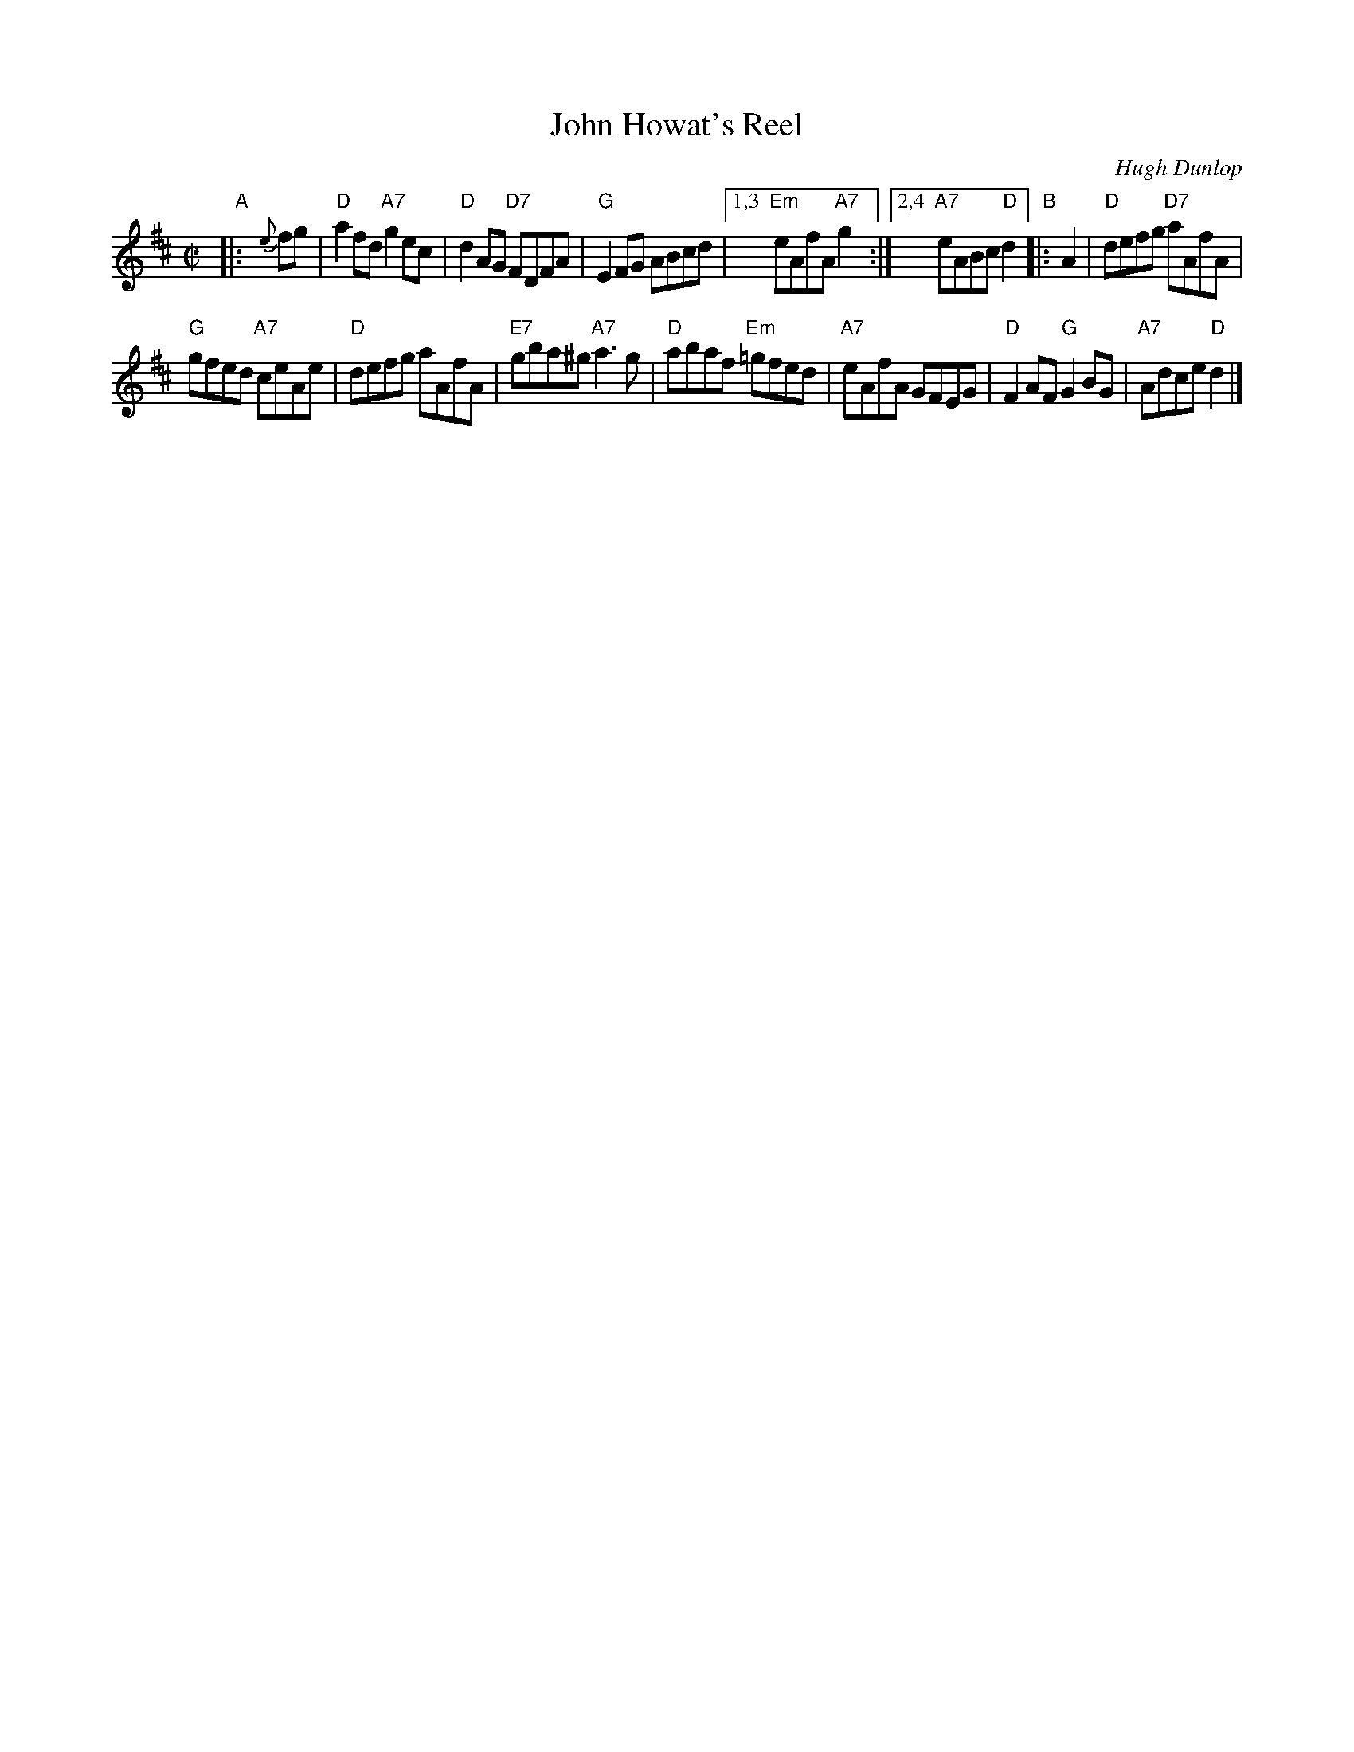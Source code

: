 X: 1
T: John Howat's Reel
C: Hugh Dunlop
R: reel
B: Kerr v.2 p.20 #173
B: NHSRS 10.3
B: BSFC Session Tune Book 2016 p.52
S: Barbara McOwen
Z: 2019 John Chambers <jc:trillian.mit.edu>
M: C|
L: 1/8
K: D
"A"|: {e}fg |\
"D"a2fd "A7"g2ec | "D"d2AG "D7"FDFA |\
"G"E2FG ABcd |[1,3 "Em"eAfA "A7"g2 :|\
[2,4 "A7"eABc "D"d2 "B"|: A2 |\
"D"defg "D7"aAfA |
"G"gfed "A7"ceAe |\
"D"defg aAfA | "E7"gba^g "A7"a3g |\
"D"abaf "Em"=gfed | "A7"eAfA GFEG |\
"D"F2AF "G"G2BG |  "A7"Adce  "D"d2 |]
